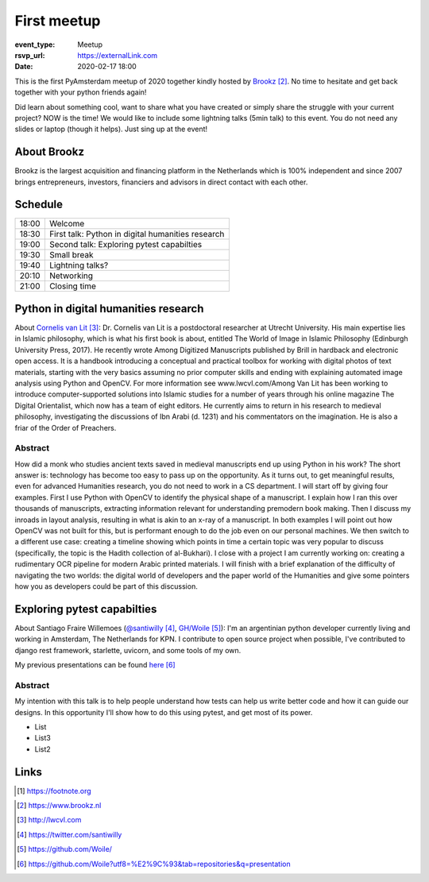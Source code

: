 First meetup
============

:event_type: Meetup
:rsvp_url: https://externalLink.com
:date: 2020-02-17 18:00

This is the first PyAmsterdam meetup of 2020 together kindly hosted by Brookz_.
No time to hesitate and get back together with your python friends again!

Did learn about something cool, want to share what you have created  or
simply share the struggle with your current project?
NOW is the time!
We would like to include some lightning talks (5min talk) to this event.
You do not need any slides or laptop (though it helps). Just sing up at the event!


About Brookz
----------------

Brookz is the largest acquisition and financing platform in the Netherlands
which is 100% independent and since 2007 brings entrepreneurs, investors,
financiers and advisors in direct contact with each other.

Schedule
------------------------

.. table::
   :class: schedule-table


   ===== =
   18:00 Welcome
   18:30 First talk: Python in digital humanities research
   19:00 Second talk: Exploring pytest capabilties
   19:30 Small break
   19:40 Lightning talks?
   20:10 Networking
   21:00 Closing time
   ===== =



Python in digital humanities research
-------------------------------------

About `Cornelis van Lit`_:
Dr. Cornelis van Lit is a postdoctoral researcher at Utrecht University.
His main expertise lies in Islamic philosophy, which is what his first book is about,
entitled The World of Image in Islamic Philosophy (Edinburgh University Press, 2017).
He recently wrote Among Digitized Manuscripts published by Brill in hardback and electronic open access.
It is a handbook introducing a conceptual and practical toolbox for working with digital photos of text materials,
starting with the very basics assuming no prior computer skills and ending
with explaining automated image analysis using Python and OpenCV.
For more information see www.lwcvl.com/Among Van Lit has been working to introduce computer-supported
solutions into Islamic studies for a number of years through his online magazine The Digital Orientalist,
which now has a team of eight editors. He currently aims to return in his research to medieval philosophy,
investigating the discussions of Ibn Arabi (d. 1231) and his commentators on the imagination.
He is also a friar of the Order of Preachers.

Abstract
~~~~~~~~

How did a monk who studies ancient texts saved in medieval manuscripts end up using Python in his work?
The short answer is: technology has become too easy to pass up on the opportunity. As it turns out,
to get meaningful results, even for advanced Humanities research, you do not need to work in a CS department.
I will start off by giving four examples. First I use Python with
OpenCV to identify the physical shape of a manuscript.
I explain how I ran this over thousands of manuscripts,
extracting information relevant for understanding premodern book making.
Then I discuss my inroads in layout analysis, resulting in what is akin to an x-ray of a manuscript.
In both examples I will point out how OpenCV was not built for this,
but is performant enough to do the job even on our personal machines.
We then switch to a different use case: creating a timeline showing which points in time
a certain topic was very popular to discuss (specifically, the topic is the Hadith collection of al-Bukhari).
I close with a project I am currently working on:
creating a rudimentary OCR pipeline for modern Arabic printed materials.
I will finish with a brief explanation of the difficulty of navigating the two worlds:
the digital world of developers and the paper world of the Humanities and give some pointers
how you as developers could be part of this discussion.


Exploring pytest capabilties
----------------------------

About Santiago Fraire Willemoes (`@santiwilly`_, `GH/Woile`_):
I'm an argentinian python developer currently living and working in Amsterdam, The Netherlands for KPN.
I contribute to open source project when possible,
I've contributed to django rest framework, starlette, uvicorn, and some tools of my own.

My previous presentations can be found here_

Abstract
~~~~~~~~

My intention with this talk is to help people understand
how tests can help us write better code and how it can guide our designs.
In this opportunity I'll show how to do this using pytest, and get most of its power.


* List

* List3

* List2


Links
-----


.. [#] https://footnote.org

.. _Brookz: https://www.brookz.nl
.. _Cornelis van Lit: http://lwcvl.com
.. _@santiwilly: https://twitter.com/santiwilly
.. _GH/Woile: https://github.com/Woile/
.. _here: https://github.com/Woile?utf8=%E2%9C%93&tab=repositories&q=presentation
.. _somewere else: https://there.com

.. target-notes::
